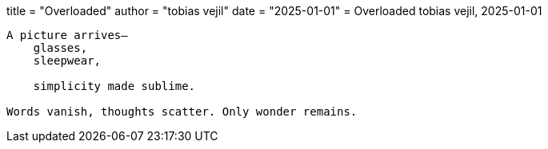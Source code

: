 +++
title  = "Overloaded"
author = "tobias vejil"
date   = "2025-01-01"
+++
= Overloaded
tobias vejil, 2025-01-01

[source,poem]
----
A picture arrives—
    glasses,
    sleepwear,

    simplicity made sublime.

Words vanish, thoughts scatter. Only wonder remains.
----
